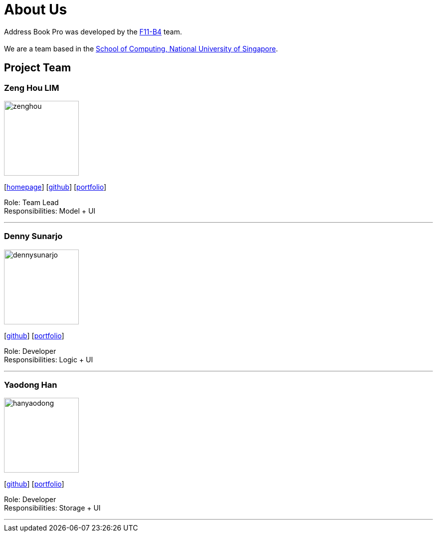 = About Us
:relfileprefix: team/
ifdef::env-github,env-browser[:outfilesuffix: .adoc]
:imagesDir: images
:stylesDir: stylesheets

Address Book Pro was developed by the https://cs2103aug2017-f11-b4.github.io/main/AboutUs.html[F11-B4] team. +
{empty} +
We are a team based in the http://www.comp.nus.edu.sg[School of Computing, National University of Singapore].

== Project Team

=== Zeng Hou LIM
image::zenghou.jpg[width="150", align="left"]
{empty}[https://www.zenghoulim.com[homepage]] [https://github.com/zenghou[github]] [<<zenghoulim#, portfolio>>]

Role: Team Lead +
Responsibilities: Model + UI

'''

=== Denny Sunarjo
image::dennysunarjo.jpg[width="150", align="left"]
{empty}[http://github.com/sunarjo-denny[github]] [<<dennysunarjo#, portfolio>>]

Role: Developer +
Responsibilities: Logic + UI

'''

=== Yaodong Han
image::hanyaodong.jpg[width="150", align="left"]
{empty}[http://github.com/HanYaodong[github]] [<<yaodong#, portfolio>>]

Role: Developer +
Responsibilities: Storage + UI

'''
